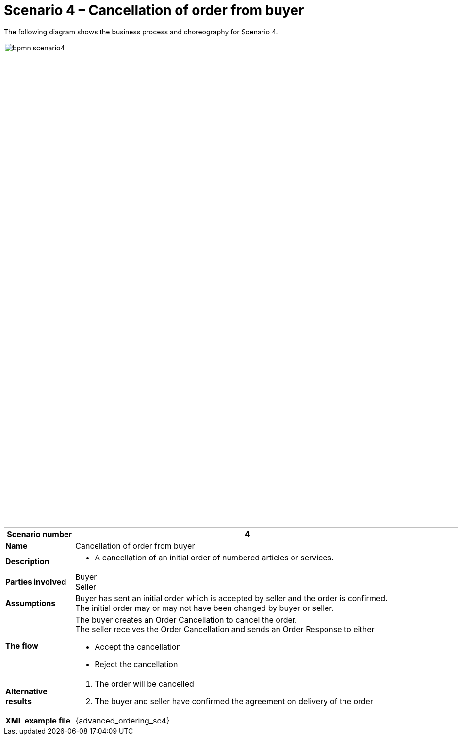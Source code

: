 [[use-case-1-ordering-of-numbered-itemsarticles]]
= Scenario 4 – Cancellation of order from buyer

The following diagram shows the business process and choreography for Scenario 4.

image::images/bpmn-scenario4.png[width=1000]

[cols="1s,5",options="header"]
|====
|Scenario number
|4

|Name
|Cancellation of order from buyer

|Description
a|
* A cancellation of an initial order of numbered articles or services.
|Parties involved
|Buyer +
Seller

|Assumptions
|Buyer has sent an initial order which is accepted by seller and the order is confirmed. +
The initial order may or may not have been changed by buyer or seller.

|The flow
a|The buyer creates an Order Cancellation to cancel the order. +
The seller receives the Order Cancellation and sends an Order Response to either

* Accept the cancellation
* Reject the cancellation

|Alternative results
a|
. The order will be cancelled
. The buyer and seller have confirmed the agreement on delivery of the order

|XML example file
|{advanced_ordering_sc4}
|====
